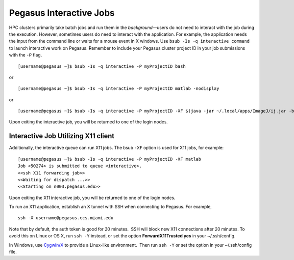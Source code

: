 .. _p-interactive: 

Pegasus Interactive Jobs
========================

HPC clusters primarily take batch jobs and run them in the
*background*—users do not need to interact with the job during the
execution. However, sometimes users do need to interact with the
application. For example, the application needs the input from the
command line or waits for a mouse event in X windows. Use
``bsub -Is -q interactive command`` to launch interactive work on
Pegasus.  Remember to include your Pegasus cluster project ID in your job submissions with the ``-P`` flag.  

::

    [username@pegasus ~]$ bsub -Is -q interactive -P myProjectID bash

or

::

    [username@pegasus ~]$ bsub -Is -q interactive -P myProjectID matlab -nodisplay

or

::

    [username@pegasus ~]$ bsub -Is -q interactive -P myProjectID -XF $(java -jar ~/.local/apps/ImageJ/ij.jar -batch ~/.local/apps/ImageJ/macros/screenmill.txt)

Upon exiting the interactive job, you will be returned to one of the
login nodes.

Interactive Job Utilizing X11 client
------------------------------------

Additionally, the interactive queue can run X11 jobs. The bsub ``-XF``
option is used for X11 jobs, for example:

::

    [username@pegasus ~]$ bsub -Is -q interactive -P myProjectID -XF matlab
    Job <50274> is submitted to queue <interactive>.
    <<ssh X11 forwarding job>>
    <<Waiting for dispatch ...>>
    <<Starting on n003.pegasus.edu>> 

Upon exiting the X11 interactive job, you will be returned to one of the
login nodes.

To run an X11 application, establish an X tunnel with SSH when
connecting to Pegasus. For example,

::

    ssh -X username@pegasus.ccs.miami.edu

Note that by default, the auth token is good for 20 minutes.  SSH will
block new X11 connections after 20 minutes. To avoid this on Linux or OS
X, run ``ssh -Y`` instead, or set the option **ForwardX11Trusted yes**
in your ~/.ssh/config.

In Windows, use \ `Cygwin/X <https://www.cygwin.com/>`__ to provide a
Linux-like environment.  Then run ``ssh -Y`` or set the option in your
~/.ssh/config file.
